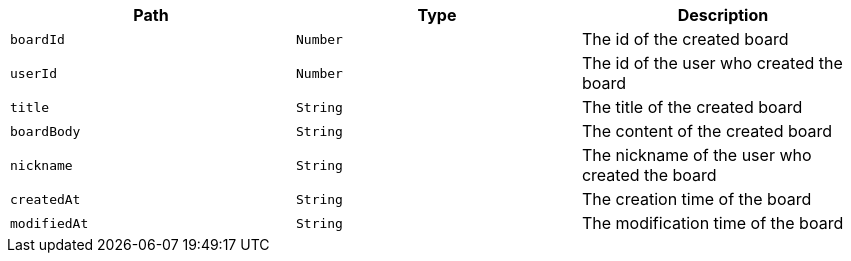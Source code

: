 |===
|Path|Type|Description

|`+boardId+`
|`+Number+`
|The id of the created board

|`+userId+`
|`+Number+`
|The id of the user who created the board

|`+title+`
|`+String+`
|The title of the created board

|`+boardBody+`
|`+String+`
|The content of the created board

|`+nickname+`
|`+String+`
|The nickname of the user who created the board

|`+createdAt+`
|`+String+`
|The creation time of the board

|`+modifiedAt+`
|`+String+`
|The modification time of the board

|===